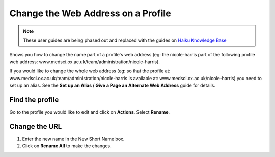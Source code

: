
Change the Web Address on a Profile
======================================================================================================

.. note:: These user guides are being phased out and replaced with the guides on `Haiku Knowledge Base <https://fry-it.atlassian.net/wiki/display/HKB/Haiku+Knowledge+Base>`_


Shows you how to change the name part of a profile's web address (eg: the nicole-harris part of the following profile web address: www.medsci.ox.ac.uk/team/administration/nicole-harris).

If you would like to change the whole web address (eg: so that the profile at: www.medsci.ox.ac.uk/team/administration/nicole-harris is available at: www.medsci.ox.ac.uk/nicole-harris) you need to set up an alias. See the **Set up an Alias / Give a Page an Alternate Web Address** guide for details. 	

Find the profile
-------------------------------------------------------------------------------------------

.. image:: images/Change_the_Web_Address_on_a_Profile/media_1401721168828.png
   :align: center
   

Go to the profile you would like to edit and click on **Actions**. Select **Rename**.


Change the URL
-------------------------------------------------------------------------------------------

.. image:: images/Change_the_Web_Address_on_a_Profile/media_1401721275185.png
   :align: center
   

1. Enter the new name in the New Short Name box.
2. Click on **Rename All** to make the changes. 



